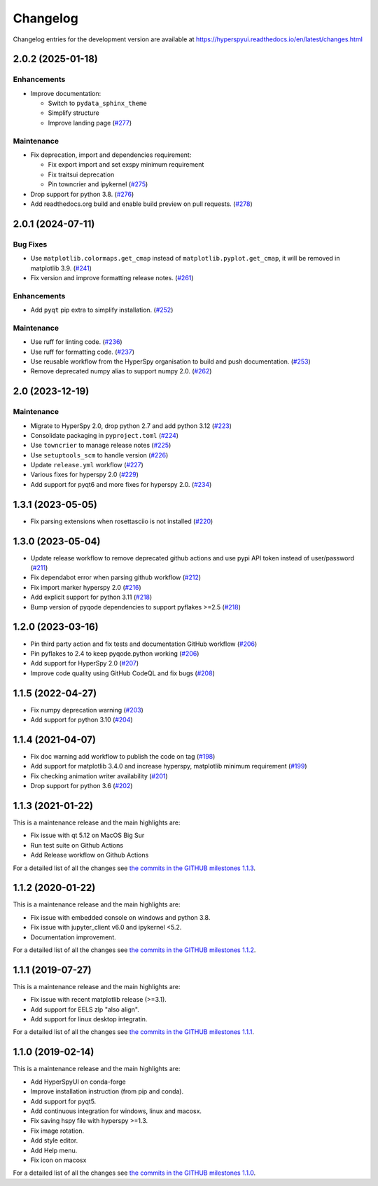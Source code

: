 .. _changelog:

Changelog
*********

Changelog entries for the development version are available at
https://hyperspyui.readthedocs.io/en/latest/changes.html

.. towncrier-draft-entries:: |release| [UNRELEASED]

.. towncrier release notes start

2.0.2 (2025-01-18)
==================

Enhancements
------------

- Improve documentation:

  - Switch to ``pydata_sphinx_theme``
  - Simplify structure
  - Improve landing page (`#277 <https://github.com/hyperspy/hyperspyui/issues/277>`_)


Maintenance
-----------

- Fix deprecation, import and dependencies requirement:

  - Fix export import and set exspy minimum requirement
  - Fix traitsui deprecation
  - Pin towncrier and ipykernel (`#275 <https://github.com/hyperspy/hyperspyui/issues/275>`_)
- Drop support for python 3.8. (`#276 <https://github.com/hyperspy/hyperspyui/issues/276>`_)
- Add readthedocs.org build and enable build preview on pull requests. (`#278 <https://github.com/hyperspy/hyperspyui/issues/278>`_)


2.0.1 (2024-07-11)
==================

Bug Fixes
---------

- Use ``matplotlib.colormaps.get_cmap`` instead of ``matplotlib.pyplot.get_cmap``, it will be removed in matplotlib 3.9. (`#241 <https://github.com/hyperspy/hyperspyui/issues/241>`_)
- Fix version and improve formatting release notes. (`#261 <https://github.com/hyperspy/hyperspyui/issues/261>`_)


Enhancements
------------

- Add ``pyqt`` pip extra to simplify installation. (`#252 <https://github.com/hyperspy/hyperspyui/issues/252>`_)


Maintenance
-----------

- Use ruff for linting code. (`#236 <https://github.com/hyperspy/hyperspyui/issues/236>`_)
- Use ruff for formatting code. (`#237 <https://github.com/hyperspy/hyperspyui/issues/237>`_)
- Use reusable workflow from the HyperSpy organisation to build and push documentation. (`#253 <https://github.com/hyperspy/hyperspyui/issues/253>`_)
- Remove deprecated numpy alias to support numpy 2.0. (`#262 <https://github.com/hyperspy/hyperspyui/issues/262>`_)


2.0 (2023-12-19)
================

Maintenance
-----------

- Migrate to HyperSpy 2.0, drop python 2.7 and add python 3.12 (`#223 <https://github.com/hyperspy/hyperspyui/issues/223>`_)
- Consolidate packaging in ``pyproject.toml`` (`#224 <https://github.com/hyperspy/hyperspyui/issues/224>`_)
- Use ``towncrier`` to manage release notes (`#225 <https://github.com/hyperspy/hyperspyui/issues/225>`_)
- Use ``setuptools_scm`` to handle version (`#226 <https://github.com/hyperspy/hyperspyui/issues/226>`_)
- Update ``release.yml`` workflow (`#227 <https://github.com/hyperspy/hyperspyui/issues/227>`_)
- Various fixes for hyperspy 2.0 (`#229 <https://github.com/hyperspy/hyperspyui/issues/229>`_)
- Add support for pyqt6 and more fixes for hyperspy 2.0. (`#234 <https://github.com/hyperspy/hyperspyui/issues/234>`_)


1.3.1 (2023-05-05)
==================
- Fix parsing extensions when rosettasciio is not installed (`#220 <https://github.com/hyperspy/hyperspyUI/pull/220>`_)

1.3.0 (2023-05-04)
==================
- Update release workflow to remove deprecated github actions and use pypi API token instead of user/password (`#211 <https://github.com/hyperspy/hyperspyUI/pull/211>`_)
- Fix dependabot error when parsing github workflow  (`#212 <https://github.com/hyperspy/hyperspyUI/pull/212>`_)
- Fix import marker hyperspy 2.0  (`#216 <https://github.com/hyperspy/hyperspyUI/pull/216>`_)
- Add explicit support for python 3.11 (`#218 <https://github.com/hyperspy/hyperspyUI/pull/218>`_)
- Bump version of pyqode dependencies to support pyflakes >=2.5 (`#218 <https://github.com/hyperspy/hyperspyUI/pull/218>`_)


1.2.0 (2023-03-16)
==================
- Pin third party action and fix tests and documentation GitHub workflow (`#206 <https://github.com/hyperspy/hyperspyUI/pull/206>`_)
- Pin pyflakes to 2.4 to keep pyqode.python working (`#206 <https://github.com/hyperspy/hyperspyUI/pull/206>`_)
- Add support for HyperSpy 2.0 (`#207 <https://github.com/hyperspy/hyperspyUI/pull/207>`_)
- Improve code quality using GitHub CodeQL and fix bugs (`#208 <https://github.com/hyperspy/hyperspyUI/pull/208>`_)

1.1.5 (2022-04-27)
==================
* Fix numpy deprecation warning (`#203 <https://github.com/hyperspy/hyperspyUI/pull/203>`_)
* Add support for python 3.10 (`#204 <https://github.com/hyperspy/hyperspyUI/pull/204>`_)

1.1.4 (2021-04-07)
==================
* Fix doc warning add workflow to publish the code on tag (`#198 <https://github.com/hyperspy/hyperspyUI/pull/198>`_)
* Add support for matplotlib 3.4.0 and increase hyperspy, matplotlib minimum requirement (`#199 <https://github.com/hyperspy/hyperspyUI/pull/199>`_)
* Fix checking animation writer availability (`#201 <https://github.com/hyperspy/hyperspyUI/pull/201>`_)
* Drop support for python 3.6 (`#202 <https://github.com/hyperspy/hyperspyUI/pull/202>`_)

1.1.3 (2021-01-22)
==================

This is a maintenance release and the main highlights are:

* Fix issue with qt 5.12 on MacOS Big Sur
* Run test suite on Github Actions
* Add Release workflow on Github Actions

For a detailed list of all the changes
see `the commits in the GITHUB milestones 1.1.3
<https://github.com/hyperspy/hyperspyUI/milestone/8?closed=1>`_.

1.1.2 (2020-01-22)
==================

This is a maintenance release and the main highlights are:

* Fix issue with embedded console on windows and python 3.8.
* Fix issue with jupyter_client v6.0 and ipykernel <5.2.
* Documentation improvement.

For a detailed list of all the changes
see `the commits in the GITHUB milestones 1.1.2
<https://github.com/hyperspy/hyperspyUI/milestone/7?closed=1>`_.


1.1.1 (2019-07-27)
==================


This is a maintenance release and the main highlights are:

* Fix issue with recent matplotlib release (>=3.1).
* Add support for EELS zlp "also align".
* Add support for linux desktop integratin.

For a detailed list of all the changes
see `the commits in the GITHUB milestones 1.1.1
<https://github.com/hyperspy/hyperspyUI/milestone/6?closed=1>`_.


1.1.0 (2019-02-14)
==================

This is a maintenance release and the main highlights are:

* Add HyperSpyUI on conda-forge
* Improve installation instruction (from pip and conda).
* Add support for pyqt5.
* Add continuous integration for windows, linux and macosx.
* Fix saving hspy file with hyperspy >=1.3.
* Fix image rotation.
* Add style editor.
* Add Help menu.
* Fix icon on macosx


For a detailed list of all the changes
see `the commits in the GITHUB milestones 1.1.0
<https://github.com/hyperspy/hyperspyUI/milestone/2?closed=1>`_.



